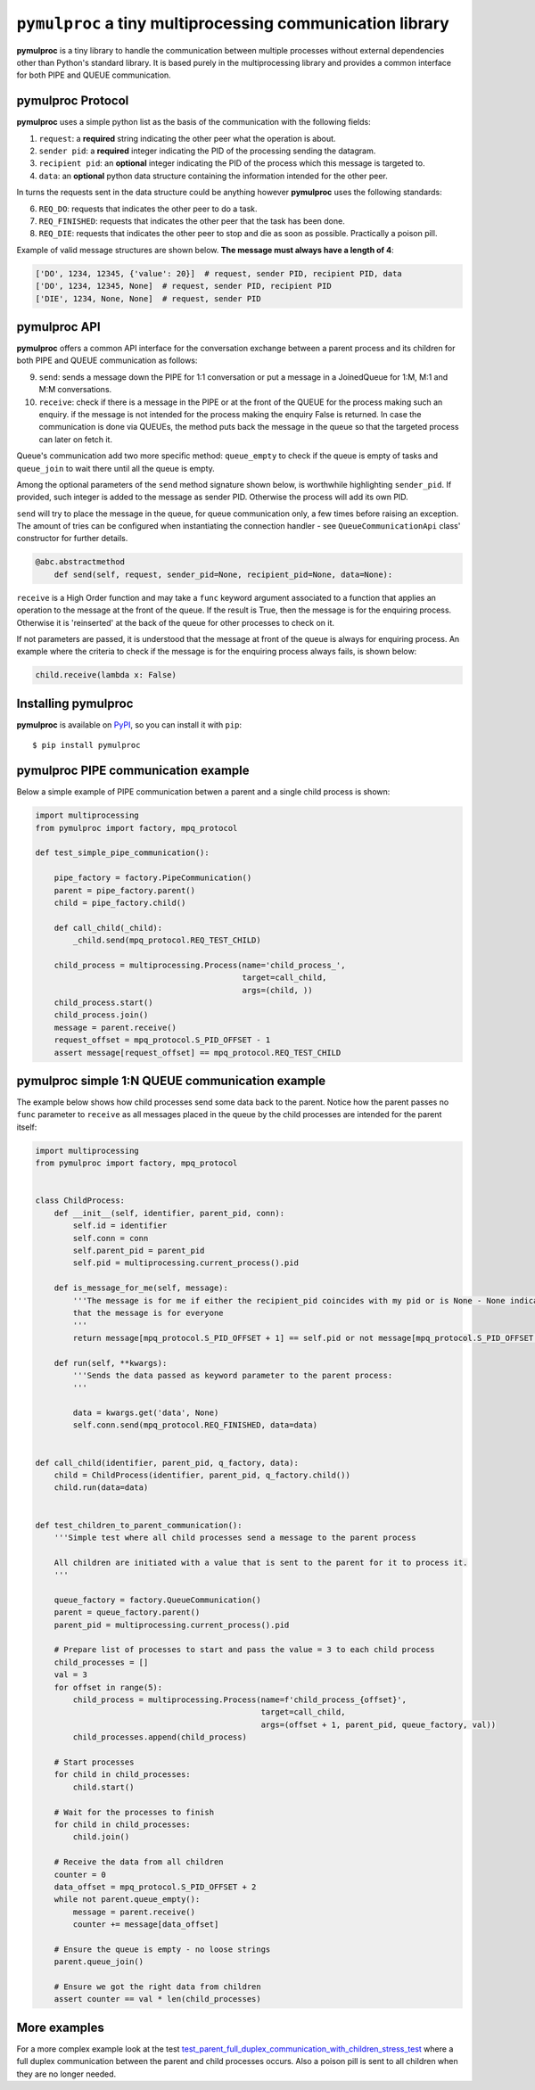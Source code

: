 ==========================================================
``pymulproc`` a tiny multiprocessing communication library
==========================================================

.. image:: https://travis-ci.com/d2gex/pymulproc.svg?branch=master
    :target: https://travis-ci.com/d2gex/pymulproc

.. image:: https://img.shields.io/badge/pypi_package-0.1.1-brightgreen.svg
    :target: #

**pymulproc** is a tiny library to handle the communication between multiple processes without external
dependencies other than Python's standard library. It is based purely in the multiprocessing library and provides a
common interface for both PIPE and QUEUE communication.

pymulproc Protocol
===================
**pymulproc** uses a simple python list as the basis of the communication with the following fields:

1. ``request``: a **required** string indicating the other peer what the operation is about.
2. ``sender pid``: a **required** integer indicating the PID of the processing sending the datagram.
3. ``recipient pid``: an **optional** integer indicating the PID of the process which this message is targeted to.
4. ``data``: an **optional** python data structure containing the information intended for the other peer.

In turns the requests sent in the data structure could be anything however **pymulproc** uses the following standards:

6. ``REQ_DO``: requests that indicates the other peer to do a task.
7. ``REQ_FINISHED``: requests that indicates the other peer that the task has been done.
8. ``REQ_DIE``: requests that indicates the other peer to stop and die as soon as possible. Practically a poison pill.

Example of valid message structures are shown below. **The message must always have a length of 4**:

.. code-block:: python

    ['DO', 1234, 12345, {'value': 20}]  # request, sender PID, recipient PID, data
    ['DO', 1234, 12345, None]  # request, sender PID, recipient PID
    ['DIE', 1234, None, None]  # request, sender PID

pymulproc API
===================
**pymulproc** offers a common API interface for the conversation exchange between a parent process and its children
for both PIPE and QUEUE communication as follows:

9.  ``send``: sends a message down the PIPE for 1:1 conversation or put a message in a JoinedQueue for 1:M, M:1 and M:M
    conversations.
10. ``receive``: check if there is a message in the PIPE or at the front of the QUEUE for the process making such
    an enquiry. if the message is not intended for the process making the enquiry False is returned. In case the
    communication is done via QUEUEs, the method puts back the message in the queue so that the targeted process can
    later on fetch it.

Queue's communication add two more specific method: ``queue_empty`` to check if the queue is empty of tasks and
``queue_join`` to wait there until all the queue is empty.

Among the optional parameters of the  ``send`` method signature shown below, is worthwhile highlighting ``sender_pid``.
If provided, such integer is added to the message as sender PID. Otherwise the process will add its own
PID.

``send`` will try to place the message in the queue, for queue communication only, a few times before raising an
exception. The amount of tries can be configured when instantiating the connection handler - see ``QueueCommunicationApi``
class' constructor for further details.

.. code-block:: python

    @abc.abstractmethod
        def send(self, request, sender_pid=None, recipient_pid=None, data=None):

``receive`` is a High Order function and may take a ``func`` keyword argument associated to a function that applies
an operation to the message at the front of the queue. If the result is True, then the message is for the enquiring
process. Otherwise it is 'reinserted' at the back of the queue for other processes to check on it.

If not parameters are passed, it is understood that the message at front of the queue is always for enquiring process.
An example where the criteria to check if the message is for the enquiring process always fails, is shown below:

.. code-block:: python

    child.receive(lambda x: False)


Installing pymulproc
====================

**pymulproc** is available on PyPI_, so you can install it with ``pip``::

    $ pip install pymulproc


pymulproc PIPE communication example
======================================
Below a simple example of PIPE communication betwen a parent and a single child process is shown:

.. code-block:: python

    import multiprocessing
    from pymulproc import factory, mpq_protocol

    def test_simple_pipe_communication():

        pipe_factory = factory.PipeCommunication()
        parent = pipe_factory.parent()
        child = pipe_factory.child()

        def call_child(_child):
            _child.send(mpq_protocol.REQ_TEST_CHILD)

        child_process = multiprocessing.Process(name='child_process_',
                                                target=call_child,
                                                args=(child, ))
        child_process.start()
        child_process.join()
        message = parent.receive()
        request_offset = mpq_protocol.S_PID_OFFSET - 1
        assert message[request_offset] == mpq_protocol.REQ_TEST_CHILD

pymulproc simple 1:N QUEUE communication example
=================================================
The example below shows how child processes send some data back to the parent. Notice how the parent passes no ``func``
parameter to ``receive`` as all messages placed in the queue by the child processes are intended for the parent itself:

.. code-block:: python

    import multiprocessing
    from pymulproc import factory, mpq_protocol


    class ChildProcess:
        def __init__(self, identifier, parent_pid, conn):
            self.id = identifier
            self.conn = conn
            self.parent_pid = parent_pid
            self.pid = multiprocessing.current_process().pid

        def is_message_for_me(self, message):
            '''The message is for me if either the recipient_pid coincides with my pid or is None - None indicates
            that the message is for everyone
            '''
            return message[mpq_protocol.S_PID_OFFSET + 1] == self.pid or not message[mpq_protocol.S_PID_OFFSET + 1]

        def run(self, **kwargs):
            '''Sends the data passed as keyword parameter to the parent process:
            '''

            data = kwargs.get('data', None)
            self.conn.send(mpq_protocol.REQ_FINISHED, data=data)


    def call_child(identifier, parent_pid, q_factory, data):
        child = ChildProcess(identifier, parent_pid, q_factory.child())
        child.run(data=data)


    def test_children_to_parent_communication():
        '''Simple test where all child processes send a message to the parent process

        All children are initiated with a value that is sent to the parent for it to process it.
        '''

        queue_factory = factory.QueueCommunication()
        parent = queue_factory.parent()
        parent_pid = multiprocessing.current_process().pid

        # Prepare list of processes to start and pass the value = 3 to each child process
        child_processes = []
        val = 3
        for offset in range(5):
            child_process = multiprocessing.Process(name=f'child_process_{offset}',
                                                    target=call_child,
                                                    args=(offset + 1, parent_pid, queue_factory, val))
            child_processes.append(child_process)

        # Start processes
        for child in child_processes:
            child.start()

        # Wait for the processes to finish
        for child in child_processes:
            child.join()

        # Receive the data from all children
        counter = 0
        data_offset = mpq_protocol.S_PID_OFFSET + 2
        while not parent.queue_empty():
            message = parent.receive()
            counter += message[data_offset]

        # Ensure the queue is empty - no loose strings
        parent.queue_join()

        # Ensure we got the right data from children
        assert counter == val * len(child_processes)


More examples
=============

For a more complex example look at the test test_parent_full_duplex_communication_with_children_stress_test_ where
a full duplex communication between the parent and child processes occurs. Also a poison pill is sent to all children
when they are no longer needed.

.. _test_parent_full_duplex_communication_with_children_stress_test: https://github.com/d2gex/pymulproc/blob/master/tests/test_queue_communication.py
.. _PyPI: http://pypi.python.org/pypi/bleach
